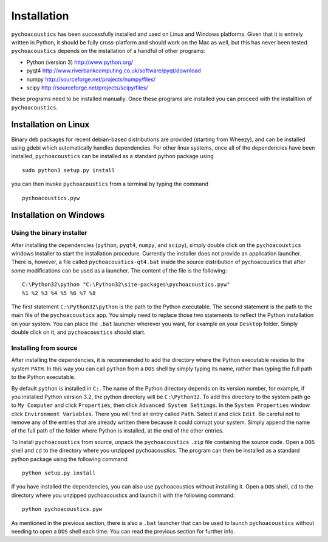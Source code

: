 .. _sec-installation:

*************
Installation
*************

``pychoacoustics`` has been successfully installed and used on Linux and
Windows platforms. Given that it is entirely written in Python, it should be
fully cross-platform and should work on the Mac as well, but this has
never been tested. ``pychoacoustics`` depends on the installation of a
handful of other programs:

-  Python (version 3) `http://www.python.org/ <http://www.python.org/>`_

-  pyqt4
   `http://www.riverbankcomputing.co.uk/software/pyqt/download <http://www.riverbankcomputing.co.uk/software/pyqt/download>`_

-  numpy
   `http://sourceforge.net/projects/numpy/files/ <http://sourceforge.net/projects/numpy/files/>`_

-  scipy
   `http://sourceforge.net/projects/scipy/files/ <http://sourceforge.net/projects/scipy/files/>`_

these programs need to be installed manually. Once these programs are
installed you can proceed with the installtion of ``pychoacoustics``.

Installation on Linux
---------------------

Binary deb packages for recent debian-based distributions are provided
(starting from Wheezy), and can be installed using gdebi which
automatically handles dependencies. For other linux systems, once all of
the dependencies have been installed, ``pychoacoustics`` can be
installed as a standard python package using

::

    sudo python3 setup.py install

you can then invoke ``pychoacoustics`` from a terminal by typing the
command

::

    pychoacoustics.pyw

Installation on Windows
-----------------------

Using the binary installer
~~~~~~~~~~~~~~~~~~~~~~~~~~

After installing the dependencies (``python``, ``pyqt4``, ``numpy``, and
``scipy``), simply double click on the ``pychoacoustics`` windows
installer to start the installation procedure. Currently the installer
does not provide an application launcher. There is, however, a file called
``pychoacoustics-qt4.bat`` inside the source distribution of
pychoacoustics that after some modifications can be used as a launcher.
The content of the file is the following:

::

    C:\Python32\python "C:\Python32\site-packages\pychoacoustics.pyw" 
    %1 %2 %3 %4 %5 %6 %7 %8

The first statement ``C:\Python32\python`` is the path to the Python
executable. The second statement is the path to the main file of the
``pychoacoustics`` app. You simply need to replace those two statements
to reflect the Python installation on your system. You can place the ``.bat`` launcher wherever you want, for example on your ``Desktop`` folder. Simply double click on it, and ``pychoacoustics`` should start.

Installing from source
~~~~~~~~~~~~~~~~~~~~~~

After installing the dependencies, it is recommended to add the
directory where the Python executable resides to the system ``PATH``. In
this way you can call ``python`` from a ``DOS`` shell by simply typing
its name, rather than typing the full path to the Python executable.

By default ``python`` is installed in ``C:``. The name of the Python
directory depends on its version number, for example, if you installed
Python version 3.2, the python directory will be ``C:\Python32``. To add
this directory to the system path go to ``My Computer`` and click
``Properties``, then click ``Advanced System Settings``. In the
``System Properties`` window click ``Environment Variables``. There you
will find an entry called ``Path``. Select it and click ``Edit``. Be
careful not to remove any of the entries that are already written there
because it could corrupt your system. Simply append the name of the full
path of the folder where Python is installed, at the end of the
other entries.

To install ``pychoacoustics`` from source, unpack the ``pychoacoustics``
``.zip`` file containing the source code. Open a ``DOS`` shell and
``cd`` to the directory where you unzipped pychoacoustics. The program
can then be installed as a standard python package using the following
command:

::

    python setup.py install

If you have installed the dependencies, you can also use pychoacoustics
without installing it. Open a ``DOS`` shell, ``cd`` to the directory
where you unzipped pychoacoustics and launch it with the following
command:

::

    python pychoacoustics.pyw

As mentioned in the previous section, there is also a ``.bat`` launcher
that can be used to launch ``pychoacoustics`` without needing to open a
``DOS`` shell each time. You can read the previous section for further
info.
